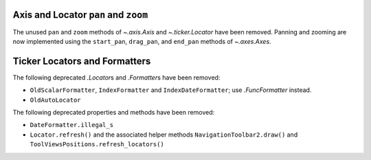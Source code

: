 Axis and Locator ``pan`` and ``zoom``
~~~~~~~~~~~~~~~~~~~~~~~~~~~~~~~~~~~~~
The unused ``pan`` and ``zoom`` methods of `~.axis.Axis` and `~.ticker.Locator`
have been removed.  Panning and zooming are now implemented using the
``start_pan``, ``drag_pan``, and ``end_pan`` methods of `~.axes.Axes`.

Ticker Locators and Formatters
~~~~~~~~~~~~~~~~~~~~~~~~~~~~~~

The following deprecated `.Locator`\s and `.Formatter`\s have been removed:

* ``OldScalarFormatter``, ``IndexFormatter`` and ``IndexDateFormatter``; use
  `.FuncFormatter` instead.
* ``OldAutoLocator``

The following deprecated properties and methods have been removed:

* ``DateFormatter.illegal_s``
* ``Locator.refresh()`` and the associated helper methods
  ``NavigationToolbar2.draw()`` and ``ToolViewsPositions.refresh_locators()``
